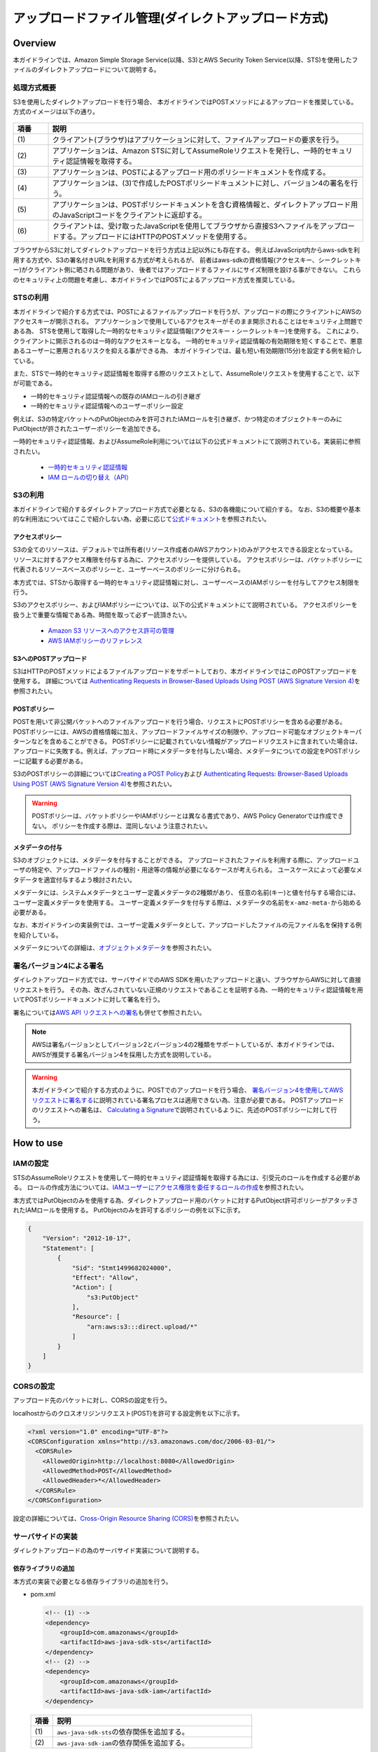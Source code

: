 アップロードファイル管理(ダイレクトアップロード方式)
================================================================================

.. only:: html

 .. contents:: 目次
    :depth: 3
    :local:

Overview
--------------------------------------------------------------------------------
本ガイドラインでは、Amazon Simple Storage Service(以降、S3)とAWS Security Token Service(以降、STS)を使用したファイルのダイレクトアップロードについて説明する。

.. _AbstractOfDirectUpload:

処理方式概要
^^^^^^^^^^^^^^^^^^^^^^^^^^^^^^^^^^^^^^^^^^^^^^^^^^^^^^^^^^^^^^^^^^^^^^^^^^^^^^^^
S3を使用したダイレクトアップロードを行う場合、
本ガイドラインではPOSTメソッドによるアップロードを推奨している。
方式のイメージは以下の通り。

.. figure:: ./imagesDirectFileUpload/DirectFileUploadUsingS3Overview.png
  :alt: Screen image of file upload.
  :width: 100%

.. tabularcolumns:: |p{0.10\linewidth}|p{0.90\linewidth}|
.. list-table::
   :header-rows: 1
   :widths: 10 90

   * - 項番
     - 説明
   * - | (1)
     - | クライアント(ブラウザ)はアプリケーションに対して、ファイルアップロードの要求を行う。
   * - | (2)
     - | アプリケーションは、Amazon STSに対してAssumeRoleリクエストを発行し、一時的セキュリティ認証情報を取得する。
   * - | (3)
     - | アプリケーションは、POSTによるアップロード用のポリシードキュメントを作成する。
   * - | (4)
     - | アプリケーションは、(3)で作成したPOSTポリシードキュメントに対し、バージョン4の署名を行う。
   * - | (5)
     - | アプリケーションは、POSTポリシードキュメントを含む資格情報と、ダイレクトアップロード用のJavaScriptコードをクライアントに返却する。
   * - | (6)
     - | クライアントは、受け取ったJavaScriptを使用してブラウザから直接S3へファイルをアップロードする。アップロードにはHTTPのPOSTメソッドを使用する。

ブラウザからS3に対してダイレクトアップロードを行う方式は上記以外にも存在する。
例えばJavaScript内からaws-sdkを利用する方式や、S3の署名付きURLを利用する方式が考えられるが、
前者はaws-sdkの資格情報(アクセスキー、シークレットキー)がクライアント側に晒される問題があり、
後者ではアップロードするファイルにサイズ制限を設ける事ができない。
これらのセキュリティ上の問題を考慮し、本ガイドラインではPOSTによるアップロード方式を推奨している。

.. _UsingSecurityTokenService:

STSの利用
^^^^^^^^^^^^^^^^^^^^^^^^^^^^^^^^^^^^^^^^^^^^^^^^^^^^^^^^^^^^^^^^^^^^^^^^^^^^^^^^
本ガイドラインで紹介する方式では、POSTによるファイルアップロードを行うが、アップロードの際にクライアントにAWSのアクセスキーが開示される。
アプリケーションで使用しているアクセスキーがそのまま開示されることはセキュリティ上問題である為、
STSを使用して取得した一時的なセキュリティ認証情報(アクセスキー・シークレットキー)を使用する。
これにより、クライアントに開示されるのは一時的なアクセスキーとなる。
一時的セキュリティ認証情報の有効期限を短くすることで、悪意あるユーザーに悪用されるリスクを抑える事ができる為、
本ガイドラインでは、最も短い有効期限(15分)を設定する例を紹介している。

また、STSで一時的セキュリティ認証情報を取得する際のリクエストとして、AssumeRoleリクエストを使用することで、以下が可能である。

- 一時的セキュリティ認証情報への既存のIAMロールの引き継ぎ
- 一時的セキュリティ認証情報へのユーザーポリシー設定

例えば、S3の特定バケットへのPutObjectのみを許可されたIAMロールを引き継ぎ、かつ特定のオブジェクトキーのみにPutObjectが許されたユーザーポリシーを追加できる。

一時的セキュリティ認証情報、およびAssumeRole利用については以下の公式ドキュメントにて説明されている。実装前に参照されたい。

 - \ `一時的セキュリティ認証情報 <http://docs.aws.amazon.com/ja_jp/IAM/latest/UserGuide/id_credentials_temp.html>`_\
 - \ `IAM ロールの切り替え（API） <http://docs.aws.amazon.com/ja_jp/IAM/latest/UserGuide/id_roles_use_switch-role-api.html>`_\

.. _UsingS3ForDirectUpload:

S3の利用
^^^^^^^^^^^^^^^^^^^^^^^^^^^^^^^^^^^^^^^^^^^^^^^^^^^^^^^^^^^^^^^^^^^^^^^^^^^^^^^^
本ガイドラインで紹介するダイレクトアップロード方式で必要となる、S3の各機能について紹介する。
なお、S3の概要や基本的な利用法についてはここで紹介しない為、必要に応じて\ `公式ドキュメント <https://aws.amazon.com/jp/documentation/s3/>`_\ を参照されたい。

.. _UsingAccessPolicyForDirectUpload:

アクセスポリシー
""""""""""""""""""""""""""""""""""""""""""""""""""""""""""""""""""""""""""""""""
S3の全てのリソースは、デフォルトでは所有者(リソース作成者のAWSアカウント)のみがアクセスできる設定となっている。
リソースに対するアクセス権限を付与する為に、アクセスポリシーを提供している。
アクセスポリシーは、バケットポリシーに代表されるリソースベースのポリシーと、ユーザーベースのポリシーに分けられる。

本方式では、STSから取得する一時的セキュリティ認証情報に対し、ユーザーベースのIAMポリシーを付与してアクセス制限を行う。

S3のアクセスポリシー、およびIAMポリシーについては、以下の公式ドキュメントにて説明されている。
アクセスポリシーを扱う上で重要な情報である為、時間を取って必ず一読頂きたい。

 - \ `Amazon S3 リソースへのアクセス許可の管理 <http://docs.aws.amazon.com/ja_jp/AmazonS3/latest/dev/s3-access-control.html>`_\
 - \ `AWS IAMポリシーのリファレンス <http://docs.aws.amazon.com/ja_jp/IAM/latest/UserGuide/reference_policies.html>`_\

.. _AboutPostUpload:

S3へのPOSTアップロード
""""""""""""""""""""""""""""""""""""""""""""""""""""""""""""""""""""""""""""""""
S3はHTTPのPOSTメソッドによるファイルアップロードをサポートしており、本ガイドラインではこのPOSTアップロードを使用する。
詳細については \ `Authenticating Requests in Browser-Based Uploads Using POST (AWS Signature Version 4) <http://docs.aws.amazon.com/ja_jp/AmazonS3/latest/API/sigv4-UsingHTTPPOST.html>`_\ を参照されたい。

.. _AboutPostPolicy:

POSTポリシー
""""""""""""""""""""""""""""""""""""""""""""""""""""""""""""""""""""""""""""""""
POSTを用いて非公開バケットへのファイルアップロードを行う場合、リクエストにPOSTポリシーを含める必要がある。
POSTポリシーには、AWSの資格情報に加え、アップロードファイルサイズの制限や、アップロード可能なオブジェクトキーパターンなどを含めることができる。
POSTポリシーに記載されていない情報がアップロードリクエストに含まれていた場合は、アップロードに失敗する。例えば、アップロード時にメタデータを付与したい場合、メタデータについての設定をPOSTポリシーに記載する必要がある。

S3のPOSTポリシーの詳細については\ `Creating a POST Policy <http://docs.aws.amazon.com/ja_jp/AmazonS3/latest/API/sigv4-HTTPPOSTConstructPolicy.html>`_\
および \ `Authenticating Requests: Browser-Based Uploads Using POST (AWS Signature Version 4) <http://docs.aws.amazon.com/ja_jp/AmazonS3/latest/API/sigv4-authentication-HTTPPOST.html>`_\ を参照されたい。

.. warning::
  POSTポリシーは、バケットポリシーやIAMポリシーとは異なる書式であり、AWS Policy Generatorでは作成できない。
  ポリシーを作成する際は、混同しないよう注意されたい。

.. _AddingMetadata:

メタデータの付与
""""""""""""""""""""""""""""""""""""""""""""""""""""""""""""""""""""""""""""""""
S3のオブジェクトには、メタデータを付与することができる。
アップロードされたファイルを利用する際に、アップロードユーザの特定や、アップロードファイルの種別・用途等の情報が必要になるケースが考えられる。
ユースケースによって必要なメタデータを適宜付与するよう検討されたい。

メタデータには、システムメタデータとユーザー定義メタデータの2種類があり、
任意の名前(キー)と値を付与する場合には、ユーザー定義メタデータを使用する。
ユーザー定義メタデータを付与する際は、メタデータの名前を\ ``x-amz-meta-``\ から始める必要がある。

なお、本ガイドラインの実装例では、ユーザー定義メタデータとして、アップロードしたファイルの元ファイル名を保持する例を紹介している。

メタデータについての詳細は、\ `オブジェクトメタデータ <http://docs.aws.amazon.com/ja_jp/AmazonS3/latest/dev/UsingMetadata.html#object-metadata>`_\ を参照されたい。

.. _UsingSignatureV4:

署名バージョン4による署名
^^^^^^^^^^^^^^^^^^^^^^^^^^^^^^^^^^^^^^^^^^^^^^^^^^^^^^^^^^^^^^^^^^^^^^^^^^^^^^^^
ダイレクトアップロード方式では、サーバサイドでのAWS SDKを用いたアップロードと違い、ブラウザからAWSに対して直接リクエストを行う。
その為、改ざんされていない正規のリクエストであることを証明する為、一時的セキュリティ認証情報を用いてPOSTポリシードキュメントに対して署名を行う。

署名については\ `AWS API リクエストへの署名 <https://docs.aws.amazon.com/ja_jp/general/latest/gr/signing_aws_api_requests.html>`_\ も併せて参照されたい。

.. note::
  AWSは署名バージョンとしてバージョン2とバージョン4の2種類をサポートしているが、本ガイドラインでは、AWSが推奨する署名バージョン4を採用した方式を説明している。

.. warning::
  本ガイドラインで紹介する方式のように、POSTでのアップロードを行う場合、
  \ `署名バージョン4を使用してAWSリクエストに署名する <https://docs.aws.amazon.com/ja_jp/general/latest/gr/sigv4_signing.html>`_\ に説明されている署名プロセスは適用できない為、注意が必要である。
  POSTアップロードのリクエストへの署名は、
  \ `Calculating a Signature <http://docs.aws.amazon.com/ja_jp/AmazonS3/latest/API/sigv4-UsingHTTPPOST.html#sigv4-post-signature-calc>`_\ で説明されているように、先述のPOSTポリシーに対して行う。

How to use
--------------------------------------------------------------------------------

.. _SettingsIAMRole:

IAMの設定
^^^^^^^^^^^^^^^^^^^^^^^^^^^^^^^^^^^^^^^^^^^^^^^^^^^^^^^^^^^^^^^^^^^^^^^^^^^^^^^^
STSのAssumeRoleリクエストを使用して一時的セキュリティ認証情報を取得する為には、引受元のロールを作成する必要がある。
ロールの作成方法については、\ `IAMユーザーにアクセス権限を委任するロールの作成 <http://docs.aws.amazon.com/ja_jp/IAM/latest/UserGuide/id_roles_create_for-user.html>`_\ を参照されたい。

本方式ではPutObjectのみを使用する為、ダイレクトアップロード用のバケットに対するPutObject許可ポリシーがアタッチされたIAMロールを使用する。
PutObjectのみを許可するポリシーの例を以下に示す。

.. code-block:: json

  {
      "Version": "2012-10-17",
      "Statement": [
          {
              "Sid": "Stmt1499682024000",
              "Effect": "Allow",
              "Action": [
                  "s3:PutObject"
              ],
              "Resource": [
                  "arn:aws:s3:::direct.upload/*"
              ]
          }
      ]
  }

.. _HowToSettingOfCORS:

CORSの設定
^^^^^^^^^^^^^^^^^^^^^^^^^^^^^^^^^^^^^^^^^^^^^^^^^^^^^^^^^^^^^^^^^^^^^^^^^^^^^^^^
アップロード先のバケットに対し、CORSの設定を行う。

localhostからのクロスオリジンリクエスト(POST)を許可する設定例を以下に示す。

.. code-block:: xml

  <?xml version="1.0" encoding="UTF-8"?>
  <CORSConfiguration xmlns="http://s3.amazonaws.com/doc/2006-03-01/">
    <CORSRule>
      <AllowedOrigin>http://localhost:8080</AllowedOrigin>
      <AllowedMethod>POST</AllowedMethod>
      <AllowedHeader>*</AllowedHeader>
    </CORSRule>
  </CORSConfiguration>

設定の詳細については、\ `Cross-Origin Resource Sharing (CORS) <http://docs.aws.amazon.com/ja_jp/AmazonS3/latest/dev/cors.html>`_\ を参照されたい。

.. _HowToImplementsServerSide:

サーバサイドの実装
^^^^^^^^^^^^^^^^^^^^^^^^^^^^^^^^^^^^^^^^^^^^^^^^^^^^^^^^^^^^^^^^^^^^^^^^^^^^^^^^
ダイレクトアップロードの為のサーバサイド実装について説明する。

.. _AddingLibrary:

依存ライブラリの追加
""""""""""""""""""""""""""""""""""""""""""""""""""""""""""""""""""""""""""""""""
本方式の実装で必要となる依存ライブラリの追加を行う。

- pom.xml

  .. code-block:: xml

        <!-- (1) -->
        <dependency>
            <groupId>com.amazonaws</groupId>
            <artifactId>aws-java-sdk-sts</artifactId>
        </dependency>
        <!-- (2) -->
        <dependency>
            <groupId>com.amazonaws</groupId>
            <artifactId>aws-java-sdk-iam</artifactId>
        </dependency>

 .. tabularcolumns:: |p{0.10\linewidth}|p{0.90\linewidth}|
 .. list-table::
    :header-rows: 1
    :widths: 10 90

    * - 項番
      - 説明
    * - | (1)
      - | \ ``aws-java-sdk-sts``\ の依存関係を追加する。
    * - | (2)
      - | \ ``aws-java-sdk-iam``\ の依存関係を追加する。

.. _GetTemporaryCredentials:

一時的セキュリティ認証情報の取得
""""""""""""""""""""""""""""""""""""""""""""""""""""""""""""""""""""""""""""""""
STSに対してAssumeRoleリクエストを発行し、既存ロールを受け継いだ一時的セキュリティ認証情報を取得する。
ここでは、Controllerから呼び出されるヘルパークラスとして、\ ``DirectUploadHelper``\ を作成する例を示しながら説明する。

- AssumeRoleリクエストを発行する実装例

  .. code-block:: java

    @Component
    public class DirectUploadHelper implements InitializingBean {

        // omitted

        @Value("${upload.roleName}")
        String roleName; // (1)

        @Value("${upload.roleSessionName}")
        String roleSessionName; // (1)

        private String roleArn;

        private static final int STS_MIN_DURATION_MINUTES = 15;

        private Credentials getTemporaryCredentials(String bucketName, String objectKey) {

            String resourceArn = "arn:aws:s3:::" + bucketName + "/" + objectKey;

            // (2)
            Statement statement = new Statement(Statement.Effect.Allow)
                    .withActions(S3Actions.PutObject)
                    .withResources(new Resource(resourceArn));
            String iamPolicy = new Policy().withStatements(statement).toJson();

            int minDurationSeconds = (int) TimeUnit.MINUTES.toSeconds(STS_MIN_DURATION_MINUTES);

            // (3)
            AssumeRoleRequest assumeRoleRequest = new AssumeRoleRequest()
                    .withRoleArn(roleArn)
                    .withDurationSeconds(minDurationSeconds)
                    .withRoleSessionName(roleSessionName)
                    .withPolicy(iamPolicy);

            return AWSSecurityTokenServiceClientBuilder.defaultClient()
                    .assumeRole(assumeRoleRequest).getCredentials(); // (4)
        }

        // (5)
        @Override
        public void afterPropertiesSet() throws Exception {
            GetRoleRequest request = new GetRoleRequest();
            request.setRoleName(roleName);

            roleArn = AmazonIdentityManagementClientBuilder.defaultClient()
                    .getRole(request).getRole().getArn();
        }

        // omitted
    }

  .. tabularcolumns:: |p{0.10\linewidth}|p{0.90\linewidth}|
  .. list-table::
      :header-rows: 1
      :widths: 10 90

      * - 項番
        - 説明
      * - | (1)
        - | ロール名、ロールセッション名を取得する。
      * - | (2)
        - | 取得する一時的セキュリティ認証情報に付与するIAMポリシーを設定できる。
          | ここでは、アップロード対象のオブジェクトキーに対するPutObjectのみを許可するIAMポリシーを設定している。

          .. note::

           AssumeRoleで引き受けるロールが持っているIAMポリシーから、制限を緩める事はできない。

      * - | (3)
        - | AssumeRoleリクエストを発行する為のリクエストオブジェクトを生成する。
          | 引き受けるロールのARN、一時的セキュリティ認証情報の有効時間(分)、ロールセッション名、IAMポリシーを渡している。
      * - | (4)
        - | \ ``AWSSecurityTokenServiceClientBuilder``\ から\ ``AWSSecurityTokenServiceClient``\ を取得する。
          | 取得した\ ``AWSSecurityTokenServiceClient``\ に対してAssumeRoleリクエストを発行し、一時的セキュリティ認証情報として\ ``Credentials``\ を取得する。
      * - | (5)
        - | ロール名からロールARNを取得する。
          | \ ``AmazonIdentityManagementClientBuilder``\ から取得したIAMクライアントを介して、ロールARNを取得する。
          | ロールARNの取得はアプリケーション起動時にのみ行えば良い為、\ ``afterPropertiesSet``\ メソッドに実装している。

.. _CreatePOSTPolicy:

POSTポリシーの作成・署名
""""""""""""""""""""""""""""""""""""""""""""""""""""""""""""""""""""""""""""""""
POSTによるアップロードリクエストに付加するPOSTポリシーを作成する。
引き続き、\ ``DirectUploadHelper``\ を実装する例を示しながら説明する。

- POSTポリシーを作成し、署名する実装例

  .. code-block:: java

    @Component
    public class DirectUploadHelper implements InitializingBean {

        // omitted

        // (1)
        @Value("${upload.durationseconds:30}")
        int durationSeconds;

        @Value("${upload.limitBytes}")
        int fileSizeLimit;

        // (2)
        @Inject
        ObjectMapper objectMapper;

        @Inject
        RegionProvider regionProvider;

        public DirectUploadAuthInfo getDirectUploadInfo(String bucketName,
                String fileName, SampleUserDetails userDetails) {

            String objectKey = createObjectKey(userDetails); // (3)

            Credentials credentials = getTemporaryCredentials(bucketName, objectKey); // (4)

            String regionName = regionProvider.getRegion().getName(); // (5)

            String serviceName = "s3";

            DateTime nowUTC = new DateTime(DateTimeZone.UTC); // (6)

            String date = nowUTC.toString("yyyyMMdd"); // (7)

            String acl = "private";

            String credentialString = credentials.getAccessKeyId() + "/" + date + "/"
                        + regionName + "/" + serviceName + "/" + "aws4_request";  // (8)

            String securityToken = credentials.getSessionToken();

            String s3endpoint = "s3-" + regionName + ".amazonaws.com";

            String targetUrl = "https://" + bucketName + "." + s3endpoint + "/";

            String algorithm = "AWS4-HMAC-SHA256"; // (9)

            String iso8601dateTime = nowUTC.toString("yyyyMMdd'T'HHmmss'Z'"); // (10)

            PostPolicy postPolicy = new PostPolicy();  // (11)
            postPolicy.setExpiration(nowUTC.plusSeconds(durationSeconds).toString()); // (12)
            postPolicy.setConditions(new String[][]{ // (13)
                { "eq", "$bucket", bucketName },
                { "eq", "$key", objectKey },
                { "eq", "$acl", acl },
                { "eq", "$x-amz-meta-filename", fileName },
                { "eq", "$x-amz-credential", credentialString },
                { "eq", "$x-amz-security-token", securityToken },
                { "eq", "$x-amz-algorithm", algorithm },
                { "eq", "$x-amz-date", iso8601dateTime },
                { "content-length-range", "0", fileSizeLimit }
            });

            String policyDocument = null;
            try {  // (14)
                policyDocument = objectMapper.writeValueAsString(postPolicy);
            } catch (JsonProcessingException e) {
                throw new SystemException("e.xx.fw.9001", "invalid policy.", e);
            }

            String base64policy = Base64.encodeBase64String(policyDocument.getBytes(
                        StandardCharsets.UTF_8)); // (15)

            byte[] signingKey = getSignatureKey(credentials.getSecretAccessKey(), date,
                        regionName, serviceName); // (16)

            String signatureForPolicy = Hex.encodeHexString(calculateHmacSHA256(
                        base64policy, signingKey)); // (17)

            // (18)
            DirectUploadAuthInfo res = new DirectUploadAuthInfo();
            res.setTargetUrl(targetUrl);
            res.setAcl(acl);
            res.setDate(iso8601dateTime);
            res.setObjectKey(objectKey);
            res.setSecurityToken(securityToken);
            res.setAlgorithm(algorithm);
            res.setCredential(credential);
            res.setSignature(signatureForPolicy);
            res.setPolicy(base64policy);
            res.setRawFileName(fileName);
            res.setFileSizeLimit(fileSizeLimit);

            return res;
        }

        // (3)
        private String createObjectKey(SampleUserDetails userDetails) {
            String userId = userDetails.getUsername();
            return userId + "/" + UUID.randomUUID();
        }

        private byte[] getSignatureKey(String key, String dateStamp, String region,
                String serviceName) {
            byte[] kSecret  = ("AWS4" + key).getBytes(StandardCharsets.UTF_8);
            byte[] kDate    = calculateHmacSHA256(dateStamp, kSecret);
            byte[] kRegion  = calculateHmacSHA256(region, kDate);
            byte[] kService = calculateHmacSHA256(serviceName, kRegion);
            byte[] kSigning = calculateHmacSHA256("aws4_request", kService);
            return kSigning;
        }

        private byte[] calculateHmacSHA256(String stringToSign, byte[] signingKey) {
            String algorithm = "HmacSHA256";
            Mac mac = null;
            try {
                mac = Mac.getInstance(algorithm);
            } catch (NoSuchAlgorithmException e) {
                throw new SystemException("e.xx.fw.9001", "invalid algorithm.", e);
            }
            try {
                mac.init(new SecretKeySpec(signingKey, algorithm));
            } catch (InvalidKeyException e) {
                throw new SystemException("e.xx.fw.9001", "invalid encoding key.", e);
            }

            return mac.doFinal(stringToSign.getBytes(StandardCharsets.UTF_8));
        }

        // (11)
        private class PostPolicy {

            private String expiration;

            private String[][] conditions;

            // accessor is omitted
        }
    }

  .. tabularcolumns:: |p{0.10\linewidth}|p{0.90\linewidth}|
  .. list-table::
      :header-rows: 1
      :widths: 10 90

      * - 項番
        - 説明
      * - | (1)
        - | POSTポリシー有効期間(秒)、アップロードサイズ上限(バイト)を取得する。
      * - | (2)
        - | \ ``ObjectMapper``\ 、\ ``RegionProvider``\ をインジェクションする。
      * - | (3)
        - | アップロードするオブジェクトキーを生成する。
          | 本実装例では、ログインしたユーザIDと、UUIDによるランダムな文字列を結合してオブジェクトキーとしている。
      * - | (4)
        - | \ :ref:`GetTemporaryCredentials`\ にて先述した一時的セキュリティ認証情報を取得する。
      * - | (5)
        - | \ ``RegionProvider``\ を使用して、リージョン名を取得する。
      * - | (6)
        - | UTCでの現在日時を取得する。
      * - | (7)
        - | Credential文字列作成に使用する為、取得したUTCの現在日時を"yyyyMMdd"形式にフォーマットする。
      * - | (8)
        - | Credential文字列を作成する。
          | Credential文字列の書式は、\ `Using the Authorization Header (AWS Signature Version 4) <http://docs.aws.amazon.com/ja_jp/AmazonS3/latest/API/sigv4-auth-using-authorization-header.html>`_\ を参照されたい。
      * - | (9)
        - | 署名計算用のアルゴリズム。署名バージョン4を使用する場合は\ ``AWS4-HMAC-SHA256``\ を指定する必要がある。
      * - | (10)
        - | 署名バージョン4に使用する日時情報\ ``x-amz-date``\ を作成する。
          | \ ``x-amz-date``\ はUTCでYYYYMMDD'T'HHMMSS'Z'のISO8601形式である必要がある。ミリ秒を含めてはいけない為、注意されたい。
          | 参考:\ `署名バージョン4の日付の処理 <https://docs.aws.amazon.com/ja_jp/general/latest/gr/sigv4-date-handling.html>`_\
      * - | (11)
        - | POSTポリシーを作成する。
          | 本実装例では、POSTポリシーを表す\ ``PostPolicy``\ クラスを作成した後、\ ``com.fasterxml.jackson.databind.ObjectMapper``\ によりJSON文字列に変換している。
      * - | (12)
        - | POSTポリシーに有効期限を示す日時情報を作成する。ISO8601形式であるが、\ ``x-amz-date``\ とは書式が異なる為、注意されたい。
          | 本例では、外部定義されている有効期間(秒)を現在日時に可算し、有効期限としている。
          | 参考:\ `Expiration <http://docs.aws.amazon.com/ja_jp/AmazonS3/latest/API/sigv4-HTTPPOSTConstructPolicy.html#sigv4-HTTPPOSTExpiration>`_\
      * - | (13)
        - | POSTポリシーの条件文(conditions)を作成する。
          | 本例では、値のマッチングタイプを完全一致(Exact Matches)としているが、必要に応じて前方一致(Starts With)や任意の値(Matching Any Content)とすることも可能である。
          | POSTポリシーに設定できる条件については\ `Creating a POST Policy <http://docs.aws.amazon.com/ja_jp/AmazonS3/latest/API/sigv4-HTTPPOSTConstructPolicy.html>`_\ を参照されたい。
      * - | (14)
        - | \ ``PostPolicy``\ クラスをJSON文字列に変換する。
      * - | (15)
        - | 作成したPOSTポリシーをBASE64エンコードする。
      * - | (16)
        - | 一時的セキュリティ認証情報のシークレットキーを元に、署名キーを取得する。
          | 本例では、\ `署名バージョン4の署名キーを取得する方法の例 <https://docs.aws.amazon.com/ja_jp/general/latest/gr/signature-v4-examples.html#signature-v4-examples-java>`_\ に示された実装例を元に実装している。
      * - | (17)
        - | 取得した署名キーを使用して、BASE64エンコード済のPOSTポリシーに対して署名計算を行う。
      * - | (18)
        - | クライアントでアップロードに必要となる情報を、オブジェクトに設定する。
          | 本オブジェクトの実装例は後述する。

.. _HowToImplementsDirectUploadAuthInfo:

クライアントへの返却用オブジェクトの実装
""""""""""""""""""""""""""""""""""""""""""""""""""""""""""""""""""""""""""""""""
POSTポリシーやCredential文字列などの、クライアントに連携する情報を保持するオブジェクトを作成する。
以下は一例の為、実装にあたってクライアントに連携すべき情報が他にある場合は、適宜フィールドを追加されたい。

- POSTポリシー、認証情報等を持つオブジェクトの実装例

  .. code-block:: java

    public class DirectUploadAuthInfo {

        private String targetUrl;

        private String acl;

        private String policy;

        private String securityToken;

        private String objectKey;

        private String date;

        private String algorithm;

        private String credential;

        private String signature;

        private String rawFileName;

        private String fileSizeLimit;

        // accessor is omitted

    }

  .. tabularcolumns:: |p{0.10\linewidth}|p{0.90\linewidth}|
  .. list-table::
      :header-rows: 1
      :widths: 10 90

      * - フィールド
        - 説明
      * - | targetUrl
        - | POSTメソッドでアクセスする際の対象URL
      * - | acl
        - | アップロードしたファイルの公開範囲
      * - | policy
        - | POSTポリシードキュメント
          | POSTポリシーはBASE64エンコードされている必要がある。
      * - | securityToken
        - | 一時的セキュリティ認証情報のセキュリティトークン
      * - | objectKey
        - | アップロードするファイルのオブジェクトキー
      * - | date
        - | 日時情報
          | タイムゾーンはUTCで、YYYYMMDD'T'HHMMSS'Z'のISO8601形式である必要がある。
      * - | algorithm
        - | 署名アルゴリズム
          | 署名バージョン4の場合は\ ``AWS4-HMAC-SHA256``\ 固定。
      * - | credential
        - | 一時的セキュリティ認証情報やリージョン等の情報を含んだ文字列
      * - | signature
        - | POSTポリシーに対しての署名
      * - | rawFileName
        - | アップロードするファイルの元ファイル名
          | 本例では、アップロード時のメタデータに元ファイル名を含める為、本フィールドを作成している。
      * - | fileSizeLimit
        - | アップロードする際のサイズ上限
          | 本例では、JavaScript側にて、ファイルサイズ上限値を画面表示させたいケースを想定している。

.. _HowToImplementsDirectUploadController:

Controllerの実装
""""""""""""""""""""""""""""""""""""""""""""""""""""""""""""""""""""""""""""""""
アップロード要求を受け付けるControllerの実装例について説明する。

- Controller実装例

  .. code-block:: java

    @Controller
    @RequestMapping("upload")
    public class DirectUploadController {

        @Value("${upload.bucketName}")
        String directUploadBucketName;

        @Inject
        DirectUploadHelper directUploadHelper; // (1)

        @GetMapping // (2)
        public String upload() {
            return "upload/index";
        }

        @GetMapping(params = "info") // (3)
        @ResponseBody // (4)
        public DirectUploadAuthInfo getInfoForDirectUpload(
                @RequestParam("filename") String fileName, // (5)
                @AuthenticationPrincipal SampleUserDetails userDetails) { // (6)

            return directUploadHelper.getDirectUploadInfo(directUploadBucketName,
                    fileName, userDetails); // (7)
        }
    }

  .. tabularcolumns:: |p{0.10\linewidth}|p{0.90\linewidth}|
  .. list-table::
      :header-rows: 1
      :widths: 10 90

      * - 項番
        - 説明
      * - | (1)
        - | 一時的セキュリティ認証情報の取得、POSTポリシーの作成・署名等を行うヘルパークラスをインジェクションする。
          | ヘルパークラスの実装例は\ :ref:`GetTemporaryCredentials`\ および\ :ref:`CreatePOSTPolicy`\ に示している。
      * - | (2)
        - | ダイレクトアップロード画面へ遷移させるハンドラメソッドを作成する。
      * - | (3)
        - | ダイレクトアップロードに必要な情報をクライアントに返却するハンドラメソッドを作成する。
          | 本メソッドはクライアントサイドで実装したJavaScriptから呼び出される。
      * - | (4)
        - | \ ``ResponseBody``\ アノテーションを付与することで、メソッドの返却オブジェクトをJSON文字列に変換してクライアントに返却できる。
      * - | (5)
        - | アップロード対象のファイル名をオブジェクトキーとする為、引数でファイル名を受け取る。
      * - | (6)
        - | 本実装例では、アップロードを行ったユーザIDをオブジェクトキーの接頭辞として使用する為、\ ``AuthenticationPrincipal``\ アノテーションを使用し、ログインユーザ情報を引数で受け取る。
      * - | (7)
        - | ヘルパークラスのメソッドを呼び出し、POSTによるアップロード時に必要となる情報を持つオブジェクトを作成する。
          | 作成したオブジェクトを呼び出し元に返却する。

.. _SettingPropertiesSample:

外部定義プロパティ値の設定
""""""""""""""""""""""""""""""""""""""""""""""""""""""""""""""""""""""""""""""""
本ガイドラインの実装例で使用している外部定義プロパティ例を以下に示す。

  .. code-block:: yaml

        upload:
          bucketName: direct.upload  #(1)
          roleName: s3-direct  #(2)
          roleSessionName: s3-direct01  #(3)
          durationseconds: 30  #(4)
          limitBytes: 819200  #(5)

  .. tabularcolumns:: |p{0.10\linewidth}|p{0.90\linewidth}|
  .. list-table::
      :header-rows: 1
      :widths: 10 90

      * - 項番
        - 説明
      * - | (1)
        - | アップロード先のS3バケット名
      * - | (2)
        - | 一時的セキュリティ認証情報にて引き受けるIAMロールのロール名

          .. note::

           AssumeRoleリクエストではロールARNを使用するが、ロールARNにはAWSのアカウントIDが含まれる為、
           本ガイドラインではロール名からロールARNを取得する実装例を紹介している。

      * - | (3)
        - | AssumeRoleリクエストによって取得した一時的セキュリティ認証情報の識別名
      * - | (4)
        - | 一時的セキュリティ認証情報の有効期限(秒)
      * - | (5)
        - | アップロードファイルサイズの上限(バイト)

.. _HowToImplementsClientSide:

クライアントサイドの実装
^^^^^^^^^^^^^^^^^^^^^^^^^^^^^^^^^^^^^^^^^^^^^^^^^^^^^^^^^^^^^^^^^^^^^^^^^^^^^^^^
ダイレクトアップロードの為のクライアントサイド実装について説明する。

.. _HowToImplementsDirectUploadJavaScript:

JavaScriptの実装
""""""""""""""""""""""""""""""""""""""""""""""""""""""""""""""""""""""""""""""""
アップロード画面に埋め込むJavaScriptの実装例について説明する。
なお、本実装例では、JavaScriptライブラリであるjQueryを使用している。

- html実装例

  .. code-block:: html

    <!-- omitted -->

    <input type="file" id="file" name="file"/>
    <button type="button" id="uploadFile" onclick="">登録</button>

    <!-- omitted -->

- JavaScript実装例

  .. code-block:: javascript

    $("#uploadFile").on('click', function(){
        var file = $('#file').prop('files')[0]; // (1)

        if (file) {
            var fileName = file.name;

            $.ajax({ // (2)
                url: '${pageContext.request.contextPath}/upload?info&filename=' + fileName,
                type: 'GET'
            }).done(function(data, textStatus, jqXHR) {
                var formData = new FormData(); // (3)
                formData.append('key', data.objectKey);
                formData.append('x-amz-credential', data.credential);
                formData.append('acl', data.acl);
                formData.append('x-amz-security-token', data.securityToken);
                formData.append('x-amz-algorithm', data.algorithm);
                formData.append('x-amz-date', data.date);
                formData.append('x-amz-meta-filename', data.rawFileName);
                formData.append('policy', data.policy);
                formData.append('x-amz-signature', data.signature);
                formData.append('file', file);

                $.ajax({ // (4)
                    url: data.targetUrl,
                    type: 'POST',
                    data: formData,
                    contentType: false,
                    processData: false
                }).done(function(data, textStatus, jqXHR) {
                    // omitted
                }).fail(function(jqXHR, textStatus, errorThrown) {
                    // omitted
                });
            }).fail(function(jqXHR, textStatus, errorThrown) {
                // omitted
            });
        } else {
            // omitted
        }
        return false;
    });

  .. tabularcolumns:: |p{0.10\linewidth}|p{0.90\linewidth}|
  .. list-table::
      :header-rows: 1
      :widths: 10 90

      * - 項番
        - 説明
      * - | (1)
        - | 選択されたファイルを取得する。
      * - | (2)
        - | ajaxメソッドを使用し、サーバサイドアプリケーションに対してGETリクエストを発行する。
      * - | (3)
        - | GETに対するレスポンスとして、ダイレクトアップロードに使用する認証情報等を受け取った後、ダイレクトアップロード用のリクエストを作成する。
          | フォームを作成し、サーバサイドから受け取った情報をリクエストボディに格納する。
          | フォームのフィールドについては、\ `Creating an HTML Form <http://docs.aws.amazon.com/ja_jp/AmazonS3/latest/API/sigv4-HTTPPOSTForms.html#sigv4-HTTPPOSTFormFields>`_\ を参照されたい。

          .. note::

           fileは最後に追加する必要がある為、注意されたい。

      * - | (4)
        - | ajaxメソッドを使用し、S3に対してダイレクトアップロードのPOSTリクエストを発行する。

.. note::

  本実装例では、クライアントサイドでのファイルサイズチェック実装は割愛しているが、
  実開発ではPOSTポリシーとJavaScriptの両方でファイルサイズチェックを行う事が望ましい。

.. _DirectUploadErrorHandling:

エラーハンドリングについて
""""""""""""""""""""""""""""""""""""""""""""""""""""""""""""""""""""""""""""""""
S3に対するダイレクトアップロードが失敗した場合、S3からXML形式のエラードキュメントが返却される。
ファイルサイズ制限超過やポリシー違反など、失敗原因ごとのエラーメッセージを表示したい場合にはこのエラードキュメントからエラーコードを取得する事で、原因の細分化が可能である。

エラーレスポンスの詳細については、\ `REST エラーレスポンス <http://docs.aws.amazon.com/ja_jp/AmazonS3/latest/dev/UsingRESTError.html>`_\ を参照されたい。

.. raw:: latex

   \newpage
